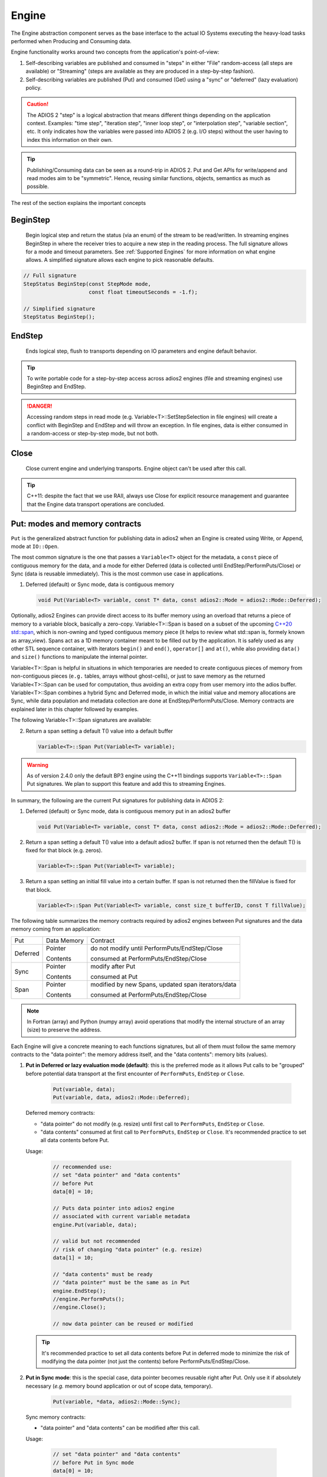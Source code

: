 ******
Engine
******

The Engine abstraction component serves as the base interface to the actual IO Systems executing the heavy-load tasks performed when Producing and Consuming data.

Engine functionality works around two concepts from the application's point-of-view:

1. Self-describing variables are published and consumed in "steps" in either "File" random-access (all steps are available) or "Streaming" (steps are available as they are produced in a step-by-step fashion).
2. Self-describing variables are published (Put) and consumed (Get) using a "sync" or "deferred" (lazy evaluation) policy.

.. caution::

   The ADIOS 2 "step" is a logical abstraction that means different things depending on the application context. Examples: "time step", "iteration step", "inner loop step", or "interpolation step", "variable section", etc. It only indicates how the variables were passed into ADIOS 2 (e.g. I/O steps) without the user having to index this information on their own.

.. tip::
   
   Publishing/Consuming data can be seen as a round-trip in ADIOS 2. Put and Get APIs for write/append and read modes aim to be "symmetric". Hence, reusing similar functions, objects, semantics as much as possible.  

The rest of the section explains the important concepts 

BeginStep
---------
       
   Begin logical step and return the status (via an enum) of the stream to be read/written. In streaming engines BeginStep in where the receiver tries to acquire a new step in the reading process. The full signature allows for a mode and timeout parameters. See :ref:`Supported Engines` for more information on what engine allows. A simplified signature allows each engine to pick reasonable defaults.
   
.. code-block:: c++

   // Full signature
   StepStatus BeginStep(const StepMode mode,
                        const float timeoutSeconds = -1.f); 
   
   // Simplified signature
   StepStatus BeginStep();

EndStep
-------
        
   Ends logical step, flush to transports depending on IO parameters and engine default behavior.


.. tip::
   
   To write portable code for a step-by-step access across adios2 engines (file and streaming engines) use BeginStep and EndStep. 

.. danger:: 
   
   Accessing random steps in read mode (e.g. Variable<T>::SetStepSelection in file engines) will create a conflict with BeginStep and EndStep and will throw an exception. In file engines, data is either consumed in a random-access or step-by-step mode, but not both.  


Close
-----

   Close current engine and underlying transports. Engine object can't be used after this call.
   
.. tip::
   
   C++11: despite the fact that we use RAII, always use Close for explicit resource management and guarantee that the Engine data transport operations are concluded. 


Put: modes and memory contracts
-------------------------------

``Put`` is the generalized abstract function for publishing data in adios2 when an Engine is created using Write, or Append, mode at ``IO::Open``. 

The most common signature is the one that passes a ``Variable<T>`` object for the metadata, a ``const`` piece of contiguous memory for the data, and a mode for either Deferred (data is collected until EndStep/PerformPuts/Close) or Sync (data is reusable immediately). This is the most common use case in applications.

1. Deferred (default) or Sync mode, data is contiguous memory 

   .. code-block:: c++

      void Put(Variable<T> variable, const T* data, const adios2::Mode = adios2::Mode::Deferred);

Optionally, adios2 Engines can provide direct access to its buffer memory using an overload that returns a piece of memory to a variable block, basically a zero-copy. Variable<T>::Span is based on a subset of the upcoming `C++20 std::span <https://en.cppreference.com/w/cpp/container/span>`_, which is non-owning and typed contiguous memory piece (it helps to review what std::span is, formely known as array_view). Spans act as a 1D memory container meant to be filled out by the application. It is safely used as any other STL sequence container, with iterators ``begin()`` and ``end()``, ``operator[]`` and ``at()``, while also providing ``data()`` and ``size()`` functions to manipulate the internal pointer.

Variable<T>::Span is helpful in situations in which temporaries are needed to create contiguous pieces of memory from non-contiguous pieces (``e.g.`` tables, arrays without ghost-cells), or just to save memory as the returned Variable<T>::Span can be used for computation, thus avoiding an extra copy from user memory into the adios buffer. 
Variable<T>::Span combines a hybrid Sync and Deferred mode, in which the initial value and memory allocations are Sync, while data population and metadata collection are done at EndStep/PerformPuts/Close. Memory contracts are explained later in this chapter followed by examples.

The following Variable<T>::Span signatures are available:

2. Return a span setting a default T() value into a default buffer
 
   .. code-block:: c++
   
      Variable<T>::Span Put(Variable<T> variable);

.. warning:: 

   As of version 2.4.0 only the default BP3 engine using the C++11 bindings supports ``Variable<T>::Span`` Put signatures. We plan to support this feature and add this to streaming Engines. 


In summary, the following are the current Put signatures for publishing data in ADIOS 2:

1. Deferred (default) or Sync mode, data is contiguous memory put in an adios2 buffer

   .. code-block:: c++

      void Put(Variable<T> variable, const T* data, const adios2::Mode = adios2::Mode::Deferred);
   
2. Return a span setting a default T() value into a default adios2 buffer. If span is not returned then the default T() is fixed for that block (e.g. zeros).
 
   .. code-block:: c++
   
      Variable<T>::Span Put(Variable<T> variable);
   
3. Return a span setting an initial fill value into a certain buffer. If span is not returned then the fillValue is fixed for that block.

   .. code-block:: c++

      Variable<T>::Span Put(Variable<T> variable, const size_t bufferID, const T fillValue);


The following table summarizes the memory contracts required by adios2 engines between Put signatures and the data memory coming from an application:

+----------+-------------+----------------------------------------------------+
| Put      | Data Memory | Contract                                           |
+----------+-------------+----------------------------------------------------+
|          | Pointer     | do not modify until PerformPuts/EndStep/Close      |
| Deferred |             |                                                    |
|          | Contents    | consumed at PerformPuts/EndStep/Close              |
+----------+-------------+----------------------------------------------------+
|          | Pointer     | modify after Put                                   |
| Sync     |             |                                                    |
|          | Contents    | consumed at Put                                    |
+----------+-------------+----------------------------------------------------+
|          | Pointer     | modified by new Spans, updated span iterators/data |
| Span     |             |                                                    |
|          | Contents    | consumed at PerformPuts/EndStep/Close              |
+----------+-------------+----------------------------------------------------+


.. note::

   In Fortran (array) and Python (numpy array) avoid operations that modify the internal structure of an array (size) to preserve the address. 
   
   
Each Engine will give a concrete meaning to  each functions signatures, but all of them must follow the same memory contracts to the "data pointer": the memory address itself, and the "data contents": memory bits (values).
   
1. **Put in Deferred or lazy evaluation mode (default)**: this is the preferred mode as it allows Put calls to be "grouped" before potential data transport at the first encounter of ``PerformPuts``, ``EndStep`` or ``Close``.
   
     .. code-block:: c++
         
         Put(variable, data);
         Put(variable, data, adios2::Mode::Deferred);
         

   Deferred memory contracts: 
      
   - "data pointer" do not modify (e.g. resize) until first call to ``PerformPuts``, ``EndStep`` or ``Close``.
      
   - "data contents" consumed at first call to ``PerformPuts``, ``EndStep`` or ``Close``. It's recommended practice to set all data contents before Put.


   Usage:

      .. code-block:: c++
         
         // recommended use: 
         // set "data pointer" and "data contents"
         // before Put
         data[0] = 10;  
         
         // Puts data pointer into adios2 engine
         // associated with current variable metadata
         engine.Put(variable, data);
         
         // valid but not recommended
         // risk of changing "data pointer" (e.g. resize) 
         data[1] = 10; 
         
         // "data contents" must be ready
         // "data pointer" must be the same as in Put
         engine.EndStep();   
         //engine.PerformPuts();  
         //engine.Close();
         
         // now data pointer can be reused or modified
        
   .. tip::

      It's recommended practice to set all data contents before Put in deferred mode to minimize the risk of modifying the data pointer (not just the contents) before PerformPuts/EndStep/Close.


2.  **Put in Sync mode**: this is the special case, data pointer becomes reusable right after Put. Only use it if absolutely necessary (*e.g.* memory bound application or out of scope data, temporary).
   
      .. code-block:: c++
         
         Put(variable, *data, adios2::Mode::Sync);
         

   Sync memory contracts:
      
   - "data pointer" and "data contents" can be modified after this call.
   
   
   Usage:

      .. code-block:: c++
         
         // set "data pointer" and "data contents"
         // before Put in Sync mode
         data[0] = 10;  
         
         // Puts data pointer into adios2 engine
         // associated with current variable metadata
         engine.Put(variable, data, adios2::Mode::Sync);
         
         // data pointer and contents can be reused
         // in application 
   
   
3. **Put returning a Span**: signature that allows access to adios2 internal buffer. 

   Use cases: 
   
   -  population from non-contiguous memory structures
   -  memory-bound applications 


   Limitations:
   
   -  does not allow operations (compression)
   -  must keep engine and variables within scope of span usage 
     


   Span memory contracts: 
      
   - "data pointer" provided by the engine and returned by span.data(), might change with the generation of a new span. It follows iterator invalidation rules from std::vector. Use `span.data()` or iterators, `span.begin()`, `span.end()` to keep an updated data pointer.
      
   - span "data contents" are published at the first call to ``PerformPuts``, ``EndStep`` or ``Close``


   Usage:

       .. code-block:: c++
         
         // return a span into a block of memory
         // set memory to default T()
         adios2::Variable<int32_t>::Span span1 = Put(var1);
         
         // just like with std::vector::data()
         // iterator invalidation rules
         // dataPtr might become invalid
         // always use span1.data() directly
         T* dataPtr = span1.data();
         
         // set memory value to -1 in buffer 0
         adios2::Variable<float>::Span span2 = Put(var2, 0, -1);

         // not returning a span just sets a constant value 
         Put(var3);
         Put(var4, 0, 2);
         
         // fill span1
         span1[0] = 0;
         span1[1] = 1;
         span1[2] = 2;
         
         // fill span2
         span2[1] = 1;
         span2[2] = 2;
         
         // here collect all spans
         // they become invalid
         engine.EndStep();
         //engine.PerformPuts();  
         //engine.Close();
         
         // var1 = { 0, 1, 2 };
         // var2 = { -1., 1., 2.};
         // var3 = { 0, 0, 0};
         // var4 = { 2, 2, 2};


PerformsPuts
------------
   
   Executes all pending Put calls in deferred mode ad collect spans data


Get: modes and memory contracts
-------------------------------

``Get`` is the generalized abstract function for consuming data in adios2 when an Engine is created using Read mode at ``IO::Open``. ADIOS 2 Put and Get APIs semantics are as symmetric as possible considering that they are opposite operations (*e.g.* Put passes ``const T*``, while Get populates a non-const ``T*``). 

..
   Optionally, adios2 Engines can provide direct access to its buffer memory using an overload that returns a span to a variable block (base on a subset of the upcoming `C++20 std::span <https://en.cppreference.com/w/cpp/container/span>`_, non-owning contiguous memory piece). Spans act as a 1D memory container meant to be filled out by the application. See :ref:`Supported Engines` for engines that support the span feature (e.g. BP3).

The following are the current Get signatures:

1. Deferred (default) or Sync mode, data is contiguous pre-allocated memory 

   .. code-block:: c++

      Get(Variable<T> variable, const T* data, const adios2::Mode = adios2::Mode::Deferred);
      
      
2. C++11 only, dataV is automatically resized by adios2 based on Variable selection

   .. code-block:: c++
   
      Get(Variable<T> variable, std::vector<T>& dataV, const adios2::Mode = adios2::Mode::Deferred);
   
   
The following table summarizes the memory contracts required by adios2 engines between Get signatures and the pre-allocated (except when using C++11 ``std::vector``) data memory coming from an application:

+----------+-------------+-----------------------------------------------+
| Get      | Data Memory | Contract                                      |
+----------+-------------+-----------------------------------------------+
|          | Pointer     | do not modify until PerformPuts/EndStep/Close |
| Deferred |             |                                               |
|          | Contents    | populated at PerformPuts/EndStep/Close        |
+----------+-------------+-----------------------------------------------+
|          | Pointer     | modify after Put                              |
| Sync     |             |                                               |
|          | Contents    | populated at Put                              |
+----------+-------------+-----------------------------------------------+


1. **Get in Deferred or lazy evaluation mode (default)**: this is the preferred mode as it allows Get calls to be "grouped" before potential data transport at the first encounter of ``PerformPuts``, ``EndStep`` or ``Close``.
   
     .. code-block:: c++
         
         Get(variable, data);
         Get(variable, data, adios2::Mode::Deferred);
         

   Deferred memory contracts: 
      
   - "data pointer": do not modify (e.g. resize) until first call to ``PerformPuts``, ``EndStep`` or ``Close``.
      
   - "data contents": populated at first call to ``PerformPuts``, ``EndStep`` or ``Close``.

   Usage:

      .. code-block:: c++
         
         std::vector<double> data;
         
         // resize memory to expected size 
         data.resize(varBlockSize);
         // valid if all memory is populated 
         // data.reserve(varBlockSize);
         
         // Gets data pointer to adios2 engine
         // associated with current variable metadata
         engine.Get(variable, data.data() );
         
         // optionally pass data std::vector 
         // leave resize to adios2
         //engine.Get(variable, data);
         
         // "data contents" must be ready
         // "data pointer" must be the same as in Get
         engine.EndStep();   
         //engine.PerformPuts();  
         //engine.Close();
         
         // now data pointer can be reused or modified
        
   .. caution::

      Use uninitialized memory at your own risk (e.g. vector reserve, new, malloc). Accessing unitiliazed memory is undefined behavior.


2.  **Put in Sync mode**: this is the special case, data pointer becomes reusable right after Put. Only use it if absolutely necessary (*e.g.* memory bound application or out of scope data, temporary).
   
      .. code-block:: c++
         
         Get(variable, *data, adios2::Mode::Sync);
         

   Sync memory contracts:
      
   - "data pointer" and "data contents" can be modified after this call.
   
   
   Usage:

      .. code-block:: c++
         
         .. code-block:: c++
         
         std::vector<double> data;
         
         // resize memory to expected size 
         data.resize(varBlockSize);
         // valid if all memory is populated 
         // data.reserve(varBlockSize);
         
         // Gets data pointer to adios2 engine
         // associated with current variable metadata
         engine.Get(variable, data.data() );
         
         // "data contents" are ready
         // "data pointer" can be reused by the application

.. note::
   
   As of v2.4 Get doesn't support returning spans. This is future work required in streaming engines if the application wants a non-owning view into the data buffer for a particular variable block.


PerformsGets
------------
   
   Executes all pending Get calls in deferred mode
   

Engine usage example
--------------------

The following example illustrates the basic API usage in write mode for data generated at each application step:

.. code-block:: c++

   adios2::Engine engine = io.Open("file.bp", adios2::Mode::Write);

   for( size_t i = 0; i < steps; ++i )
   {
      // ... Application *data generation

      engine.BeginStep(); //next "logical" step for this application

      engine.Put(varT, dataT, adios2::Mode::Sync);
      // dataT memory already consumed by engine
      // Application can modify dataT address and contents
      
      // deferred functions return immediately (lazy evaluation),
      // dataU, dataV and dataW pointers must not be modified
      // until PerformPuts, EndStep or Close.
      // 1st batch
      engine.Put(varU, dataU);
      engine.Put(varV, dataV);
      
      // in this case adios2::Mode::Deferred is redundant,
      // as this is the default option
      engine.Put(varW, dataW, adios2::Mode::Deferred);

      // effectively dataU, dataV, dataW are "deferred"
      // until the first call to PerformPuts, EndStep or Close.
      // Application MUST NOT modify the data pointer (e.g. resize memory).
      engine.PerformPuts();

      // dataU, dataV, dataW pointers/values can now be reused
      
      // ... Application modifies dataU, dataV, dataW 

      //2nd batch
      engine.Put(varU, dataU);
      engine.Put(varV, dataV);
      engine.Put(varW, dataW);
      // Application MUST NOT modify dataU, dataV and dataW pointers (e.g. resize),
      // optionally data can be modified, but not recommended
      dataU[0] = 10
      dataV[0] = 10
      dataW[0] = 10 
      engine.PerformPuts();
      
      // dataU, dataV, dataW pointers/values can now be reused
      
      // Puts a varP block of zeros
      adios2::Variable<double>::Span spanP = Put<double>(varP);
      
      // Not recommended mixing static pointers, 
      // span follows 
      // the same pointer/iterator invalidation  
      // rules as std::vector
      T* p = spanP.data();

      // Puts a varMu block of 1e-6
      adios2::Variable<double>::Span spanMu = Put<double>(varMu, 0, 1e-6);
      
      // p might be invalidated 
      // by a new span, use spanP.data() again
      foo(spanP.data());

      // Puts a varRho block with a constant value of 1.225
      Put<double>(varMu, 0, 1.225);
      
      // it's preferable to start modifying spans 
      // after all of them are created
      foo(spanP.data());
      bar(spanMu.begin(), spanMu.end()); 
      
      
      engine.EndStep();
      // spanP, spanMu are consumed by the library
      // end of current logical step,
      // default behavior: transport data
   }

   engine.Close();
   // engine is unreachable and all data should be transported
   ...

.. tip::

   Prefer default Deferred (lazy evaluation) functions as they have the potential to group several variables with the trade-off of not being able to reuse the pointers memory space until ``EndStep``, ``PerformPuts``, ``PerformGets``, or ``Close``.
   Only use Sync if you really have to (*e.g.* reuse memory space from pointer).
   ADIOS2 prefers a step-based IO in which everything is known ahead of time when writing an entire step.


.. danger::
   The default behavior of adios2 ``Put`` and ``Get`` calls IS NOT synchronized, but rather deferred.
   It's actually the opposite of ``MPI_Put`` and more like ``MPI_rPut``.
   Do not assume the data pointer is usable after a ``Put`` and ``Get``, before ``EndStep``, ``Close`` or the corresponding ``PerformPuts``/``PerformGets``.
   Avoid using TEMPORARIES, r-values, and out-of-scope variables in ``Deferred`` mode, use adios2::Mode::Sync if required.


Available Engines
-----------------

A particular engine is set within the IO object that creates it with the ``IO::SetEngine`` function in a case insensitive manner. If the SetEngine function is not invoked the default engine is the ``BPFile`` for writing and reading self-describing bp (binary-pack) files.

+-------------------------+---------+---------------------------------------------+
| Application             | Engine  | Description                                 |
+-------------------------+---------+---------------------------------------------+
| File                    | BP3     | DEFAULT write/read ADIOS2 native bp files   |
|                         |         |                                             |
|                         | HDF5    | write/read interoperability with HDF5 files |
+-------------------------+---------+---------------------------------------------+
| Wide-Area-Network (WAN) | DataMan | write/read TCP/IP streams                   |
+-------------------------+---------+---------------------------------------------+
| Staging                 | SST     | write/read to a "staging" area: *e.g.* RDMA |
+-------------------------+---------+---------------------------------------------+


Engine Polymorphism has a two-fold goal:

1. Each Engine implements an orthogonal IO scenario targeting a use case (e.g. Files, WAN, InSitu MPI, etc) using a simple, unified API.

2. Allow developers to build their own custom system solution based on their particular requirements in the own playground space. Resusable toolkit objects are available inside ADIOS2 for common tasks: bp buffering, transport management, transports, etc.

A class that extends Engine must be thought of as a solution to a range of IO applications. Each engine must provide a list of supported parameters, set in the IO object creating this engine using ``IO::SetParameters, IO::SetParameter``, and supported transports (and their parameters) in ``IO::AddTransport``. Each Engine's particular options are documented in :ref:`Supported Engines`.


